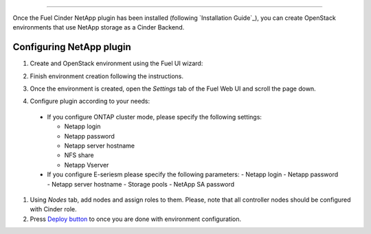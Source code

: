 
==============================

Once the Fuel Cinder NetApp  plugin has been installed (following `Installation Guide`_), you can
create OpenStack environments that use NetApp storage as a Cinder Backend.


Configuring NetApp plugin
------------------

#. Create and OpenStack environment using the Fuel UI wizard:

   .. image:: images/create_env.png
      :width: 100%

#. Finish environment creation following the instructions.

#. Once the environment is created, open the *Settings* tab of the Fuel Web UI
   and scroll the page down.

#. Configure plugin according to your needs:

   .. image:: images/config_plugin.png
      :width: 100%

  - If you configure ONTAP cluster mode, please specify the following settings:
    
    - Netapp login
    - Netapp password
    - Netapp server hostname
    - NFS share
    - Netapp Vserver
      
  - If you configure E-seriesm please specify the following parameters:
    - Netapp login
    - Netapp password
    - Netapp server hostname
    - Storage pools
    - NetApp SA password

#. Using *Nodes* tab, add nodes and assign roles to them. Please, note
   that all controller nodes should be configured with Cinder role.

#. Press `Deploy button <https://docs.mirantis.com/openstack/fuel/fuel-6.1/user-guide.html#deploy-changes>`_ to once you are done with environment configuration.

